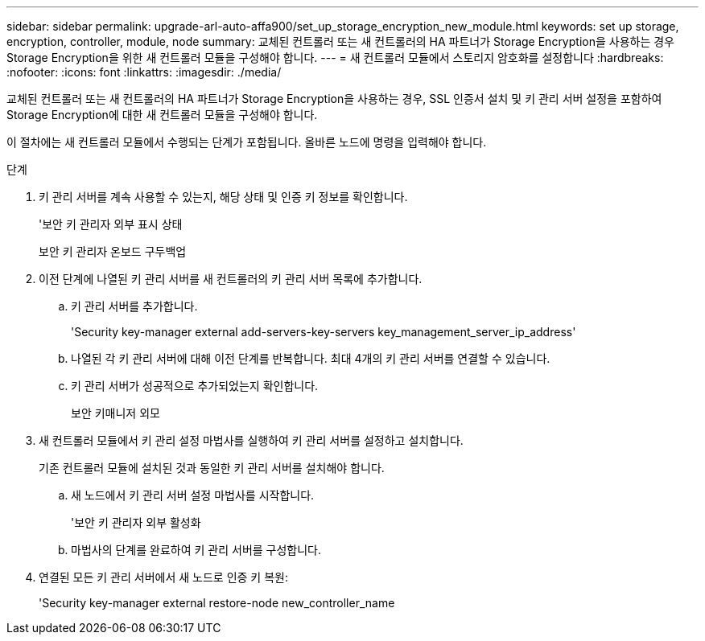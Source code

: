 ---
sidebar: sidebar 
permalink: upgrade-arl-auto-affa900/set_up_storage_encryption_new_module.html 
keywords: set up storage, encryption, controller, module, node 
summary: 교체된 컨트롤러 또는 새 컨트롤러의 HA 파트너가 Storage Encryption을 사용하는 경우 Storage Encryption을 위한 새 컨트롤러 모듈을 구성해야 합니다. 
---
= 새 컨트롤러 모듈에서 스토리지 암호화를 설정합니다
:hardbreaks:
:nofooter: 
:icons: font
:linkattrs: 
:imagesdir: ./media/


[role="lead"]
교체된 컨트롤러 또는 새 컨트롤러의 HA 파트너가 Storage Encryption을 사용하는 경우, SSL 인증서 설치 및 키 관리 서버 설정을 포함하여 Storage Encryption에 대한 새 컨트롤러 모듈을 구성해야 합니다.

이 절차에는 새 컨트롤러 모듈에서 수행되는 단계가 포함됩니다. 올바른 노드에 명령을 입력해야 합니다.

.단계
. 키 관리 서버를 계속 사용할 수 있는지, 해당 상태 및 인증 키 정보를 확인합니다.
+
'보안 키 관리자 외부 표시 상태

+
보안 키 관리자 온보드 구두백업

. 이전 단계에 나열된 키 관리 서버를 새 컨트롤러의 키 관리 서버 목록에 추가합니다.
+
.. 키 관리 서버를 추가합니다.
+
'Security key-manager external add-servers-key-servers key_management_server_ip_address'

.. 나열된 각 키 관리 서버에 대해 이전 단계를 반복합니다. 최대 4개의 키 관리 서버를 연결할 수 있습니다.
.. 키 관리 서버가 성공적으로 추가되었는지 확인합니다.
+
보안 키매니저 외모



. 새 컨트롤러 모듈에서 키 관리 설정 마법사를 실행하여 키 관리 서버를 설정하고 설치합니다.
+
기존 컨트롤러 모듈에 설치된 것과 동일한 키 관리 서버를 설치해야 합니다.

+
.. 새 노드에서 키 관리 서버 설정 마법사를 시작합니다.
+
'보안 키 관리자 외부 활성화

.. 마법사의 단계를 완료하여 키 관리 서버를 구성합니다.


. 연결된 모든 키 관리 서버에서 새 노드로 인증 키 복원:
+
'Security key-manager external restore-node new_controller_name


